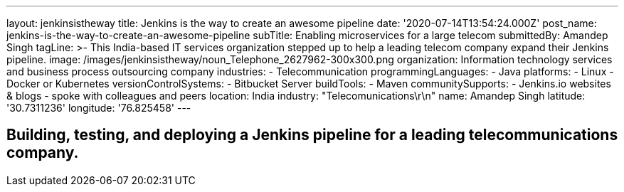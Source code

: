 ---
layout: jenkinsistheway
title: Jenkins is the way to create an awesome pipeline
date: '2020-07-14T13:54:24.000Z'
post_name: jenkins-is-the-way-to-create-an-awesome-pipeline
subTitle: Enabling microservices for a large telecom
submittedBy: Amandep Singh
tagLine: >-
  This India-based IT services organization stepped up to help a leading telecom
  company expand their Jenkins pipeline.
image: /images/jenkinsistheway/noun_Telephone_2627962-300x300.png
organization: Information technology services and business process outsourcing company
industries:
  - Telecommunication
programmingLanguages:
  - Java
platforms:
  - Linux
  - Docker or Kubernetes
versionControlSystems:
  - Bitbucket Server
buildTools:
  - Maven
communitySupports:
  - Jenkins.io websites & blogs
  - spoke with colleagues and peers
location: India
industry: "Telecomunications\r\n"
name: Amandep Singh
latitude: '30.7311236'
longitude: '76.825458'
---





== Building, testing, and deploying a Jenkins pipeline for a leading telecommunications company.